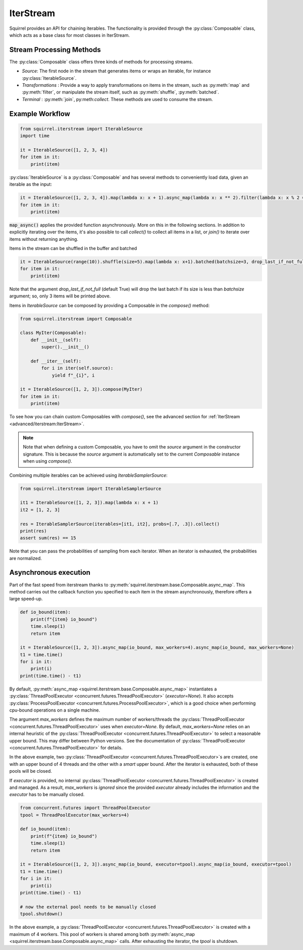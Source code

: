 IterStream
==========

Squirrel provides an API for chaining iterables.
The functionality is provided through the :py:class:`Composable` class, which acts as a base class for most classes in IterStream.

Stream Processing Methods
-------------------------
The :py:class:`Composable` class offers three kinds of methods for processing streams.

* *Source*: The first node in the stream that generates items or wraps an iterable, for instance :py:class:`IterableSource`.
* *Transformations* : Provide a way to apply transformations on items in the stream, such as :py:meth:`map` and :py:meth:`filter`, or manipulate the stream itself, such as :py:meth:`shuffle`, :py:meth:`batched`.
* *Terminal* : :py:meth:`join`, py:meth:`collect`. These methods are used to consume the stream.


Example Workflow
----------------

.. code-block:: python

    from squirrel.iterstream import IterableSource
    import time

    it = IterableSource([1, 2, 3, 4])
    for item in it:
        print(item)

:py:class:`IterableSource` is a :py:class:`Composable` and has several methods to conveniently load data, given an iterable as the input:

.. code-block:: python

    it = IterableSource([1, 2, 3, 4]).map(lambda x: x + 1).async_map(lambda x: x ** 2).filter(lambda x: x % 2 == 0)
    for item in it:
        print(item)

:code:`map_async()` applies the provided function asynchronously. More on this in the following sections.
In addition to explicitly iterating over the items, it's also possible to call `collect()` to collect all items in a list, or `join()` to iterate over items without returning anything.

Items in the stream can be shuffled in the buffer and batched

.. code-block:: python

    it = IterableSource(range(10)).shuffle(size=5).map(lambda x: x+1).batched(batchsize=3, drop_last_if_not_full=True)
    for item in it:
        print(item)

Note that the argument `drop_last_if_not_full` (default True) will drop the last batch if its size is less than `batchsize` argument; so, only 3 items will be printed above.

Items in `IterableSource` can be composed by providing a Composable in the `compose()` method:

.. code-block:: python

    from squirrel.iterstream import Composable

    class MyIter(Composable):
        def __init__(self):
            super().__init__()

        def __iter__(self):
            for i in iter(self.source):
                yield f"_{i}", i

    it = IterableSource([1, 2, 3]).compose(MyIter)
    for item in it:
        print(item)

To see how you can chain custom Composables with `compose()`, see the advanced section for :ref:`IterStream <advanced/iterstream:IterStream>`.

.. note::

    Note that when defining a custom Composable, you have to omit the `source` argument in the constructor signature.
    This is because the `source` argument is automatically set to the current `Composable` instance when using `compose()`.

Combining multiple iterables can be achieved using `IterableSamplerSource`:

.. code-block:: python

    from squirrel.iterstream import IterableSamplerSource

    it1 = IterableSource([1, 2, 3]).map(lambda x: x + 1)
    it2 = [1, 2, 3]

    res = IterableSamplerSource(iterables=[it1, it2], probs=[.7, .3]).collect()
    print(res)
    assert sum(res) == 15

Note that you can pass the probabilities of sampling from each iterator. When an iterator is exhausted, the probabilities are normalized.

Asynchronous execution
----------------------
Part of the fast speed from iterstream thanks to :py:meth:`squirrel.iterstream.base.Composable.async_map`.
This method carries out the callback function you specified to each item in the stream asynchronously, therefore offers a large speed-up.

.. code-block:: python

    def io_bound(item):
        print(f"{item} io_bound")
        time.sleep(1)
        return item

    it = IterableSource([1, 2, 3]).async_map(io_bound, max_workers=4).async_map(io_bound, max_workers=None)
    t1 = time.time()
    for i in it:
        print(i)
    print(time.time() - t1)


By default, :py:meth:`async_map <squirrel.iterstream.base.Composable.async_map>`
instantiates a :py:class:`ThreadPoolExecutor <concurrent.futures.ThreadPoolExecutor>` (`executor=None`).
It also accepts :py:class:`ProcessPoolExecutor <concurrent.futures.ProcessPoolExecutor>`,
which is a good choice when performing cpu-bound operations on a single machine.

The argument `max_workers` defines the maximum number of workers/threads the
:py:class:`ThreadPoolExecutor <concurrent.futures.ThreadPoolExecutor>`
uses when `executor=None`.
By default, `max_workers=None` relies on an internal heuristic of
the :py:class:`ThreadPoolExecutor <concurrent.futures.ThreadPoolExecutor>`
to select a reasonable upper bound.
This may differ between Python versions.
See the documentation of
:py:class:`ThreadPoolExecutor <concurrent.futures.ThreadPoolExecutor>` for details.

In the above example, two :py:class:`ThreadPoolExecutor <concurrent.futures.ThreadPoolExecutor>`\s
are created, one with an upper bound of 4 threads and the other with a *smart* upper bound.
After the iterator is exhausted, both of these pools will be closed.

If `executor` is provided, no internal
:py:class:`ThreadPoolExecutor <concurrent.futures.ThreadPoolExecutor>` is
created and managed.
As a result, `max_workers` is *ignored* since the provided `executor` already includes
the information and the `executor` has to be manually closed.

.. code-block:: python


    from concurrent.futures import ThreadPoolExecutor
    tpool = ThreadPoolExecutor(max_workers=4)

    def io_bound(item):
        print(f"{item} io_bound")
        time.sleep(1)
        return item

    it = IterableSource([1, 2, 3]).async_map(io_bound, executor=tpool).async_map(io_bound, executor=tpool)
    t1 = time.time()
    for i in it:
        print(i)
    print(time.time() - t1)

    # now the external pool needs to be manually closed
    tpool.shutdown()


In the above example, a
:py:class:`ThreadPoolExecutor <concurrent.futures.ThreadPoolExecutor>` is created with
a maximum of 4 workers.
This pool of workers is shared among both
:py:meth:`async_map <squirrel.iterstream.base.Composable.async_map>` calls.
After exhausting the iterator, the `tpool` is shutdown.
